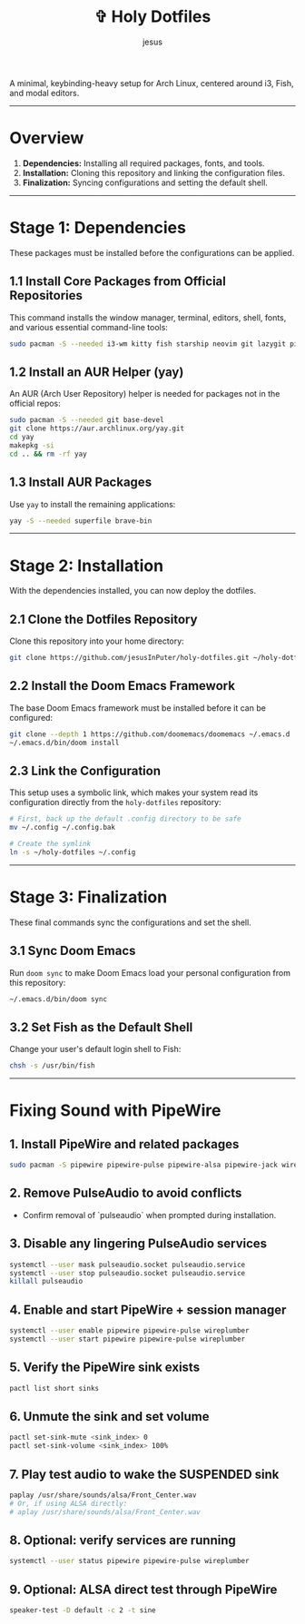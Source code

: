 #+TITLE: ✞ Holy Dotfiles
#+DESCRIPTION: A minimal, keybinding-heavy setup for Arch Linux, centered around i3, Fish, and modal editors.
#+AUTHOR: jesus
#+OPTIONS: toc:2

A minimal, keybinding-heavy setup for Arch Linux, centered around i3, Fish, and modal editors.

-----

* Overview

1. *Dependencies:* Installing all required packages, fonts, and tools.  
2. *Installation:* Cloning this repository and linking the configuration files.  
3. *Finalization:* Syncing configurations and setting the default shell.  

-----

* Stage 1: Dependencies
These packages must be installed before the configurations can be applied.

** 1.1 Install Core Packages from Official Repositories
This command installs the window manager, terminal, editors, shell, fonts, and various essential command-line tools:

#+BEGIN_SRC bash
sudo pacman -S --needed i3-wm kitty fish starship neovim git lazygit picom rofi thefuck tmux atuin lsd bat ripgrep fd ttf-jetbrains-mono-nerd emacs pulseaudio
#+END_SRC

** 1.2 Install an AUR Helper (yay)
An AUR (Arch User Repository) helper is needed for packages not in the official repos:

#+BEGIN_SRC bash
sudo pacman -S --needed git base-devel
git clone https://aur.archlinux.org/yay.git
cd yay
makepkg -si
cd .. && rm -rf yay
#+END_SRC

** 1.3 Install AUR Packages
Use ~yay~ to install the remaining applications:

#+BEGIN_SRC bash
yay -S --needed superfile brave-bin
#+END_SRC

-----

* Stage 2: Installation
With the dependencies installed, you can now deploy the dotfiles.

** 2.1 Clone the Dotfiles Repository
Clone this repository into your home directory:

#+BEGIN_SRC bash
git clone https://github.com/jesusInPuter/holy-dotfiles.git ~/holy-dotfiles
#+END_SRC

** 2.2 Install the Doom Emacs Framework
The base Doom Emacs framework must be installed before it can be configured:

#+BEGIN_SRC bash
git clone --depth 1 https://github.com/doomemacs/doomemacs ~/.emacs.d
~/.emacs.d/bin/doom install
#+END_SRC

** 2.3 Link the Configuration
This setup uses a symbolic link, which makes your system read its configuration directly from the =holy-dotfiles= repository:

#+BEGIN_SRC bash
# First, back up the default .config directory to be safe
mv ~/.config ~/.config.bak

# Create the symlink
ln -s ~/holy-dotfiles ~/.config
#+END_SRC

-----

* Stage 3: Finalization
These final commands sync the configurations and set the shell.

** 3.1 Sync Doom Emacs
Run =doom sync= to make Doom Emacs load your personal configuration from this repository:

#+BEGIN_SRC bash
~/.emacs.d/bin/doom sync
#+END_SRC

** 3.2 Set Fish as the Default Shell
Change your user's default login shell to Fish:

#+BEGIN_SRC bash
chsh -s /usr/bin/fish
#+END_SRC

-----


* Fixing Sound with PipeWire

** 1. Install PipeWire and related packages
#+BEGIN_SRC bash
sudo pacman -S pipewire pipewire-pulse pipewire-alsa pipewire-jack wireplumber
#+END_SRC

** 2. Remove PulseAudio to avoid conflicts
- Confirm removal of `pulseaudio` when prompted during installation.

** 3. Disable any lingering PulseAudio services
#+BEGIN_SRC bash
systemctl --user mask pulseaudio.socket pulseaudio.service
systemctl --user stop pulseaudio.socket pulseaudio.service
killall pulseaudio
#+END_SRC

** 4. Enable and start PipeWire + session manager
#+BEGIN_SRC bash
systemctl --user enable pipewire pipewire-pulse wireplumber
systemctl --user start pipewire pipewire-pulse wireplumber
#+END_SRC

** 5. Verify the PipeWire sink exists
#+BEGIN_SRC bash
pactl list short sinks
#+END_SRC

** 6. Unmute the sink and set volume
#+BEGIN_SRC bash
pactl set-sink-mute <sink_index> 0
pactl set-sink-volume <sink_index> 100%
#+END_SRC

** 7. Play test audio to wake the SUSPENDED sink
#+BEGIN_SRC bash
paplay /usr/share/sounds/alsa/Front_Center.wav
# Or, if using ALSA directly:
# aplay /usr/share/sounds/alsa/Front_Center.wav
#+END_SRC

** 8. Optional: verify services are running
#+BEGIN_SRC bash
systemctl --user status pipewire pipewire-pulse wireplumber
#+END_SRC

** 9. Optional: ALSA direct test through PipeWire
#+BEGIN_SRC bash
speaker-test -D default -c 2 -t sine
#+END_SRC
